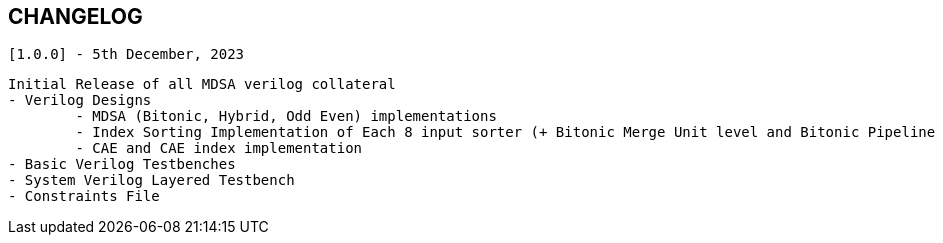 == CHANGELOG

`[1.0.0] - 5th December, 2023`

	Initial Release of all MDSA verilog collateral
	- Verilog Designs
		- MDSA (Bitonic, Hybrid, Odd Even) implementations
		- Index Sorting Implementation of Each 8 input sorter (+ Bitonic Merge Unit level and Bitonic Pipeline level index sorting)
		- CAE and CAE index implementation
	- Basic Verilog Testbenches
	- System Verilog Layered Testbench
	- Constraints File
